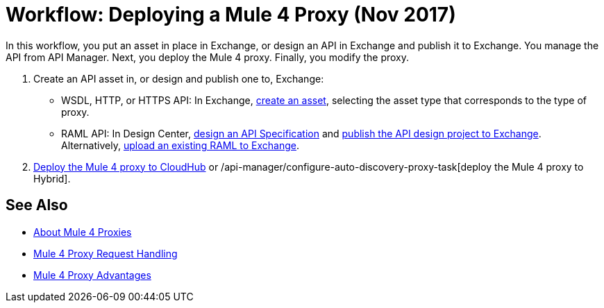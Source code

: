 = Workflow: Deploying a Mule 4 Proxy (Nov 2017)

In this workflow, you put an asset in place in Exchange, or design an API in Exchange and publish it to Exchange. You manage the API from API Manager. Next, you deploy the Mule 4 proxy. Finally, you modify the proxy. 

. Create an API asset in, or design and publish one to, Exchange:
+
* WSDL, HTTP, or HTTPS API: In Exchange, link:/anypoint-exchange/to-create-an-asset[create an asset], selecting the asset type that corresponds to the type of proxy.
* RAML API: In Design Center, link:/design-center/v/1.0/design-raml-api-task[design an API Specification] and link:/design-center/v/1.0/publish-project-exchange-task[publish the API design project to Exchange]. Alternatively, link:/design-center/v/1.0/upload-raml-task[upload an existing RAML to Exchange].
. link:/api-manager/setup-api-task[Deploy the Mule 4 proxy to CloudHub] or /api-manager/configure-auto-discovery-proxy-task[deploy the Mule 4 proxy to Hybrid].

////
. link:/api-manager/download-4-proxy-task[Download the Mule 4 proxy].
. link:/api-manager/configure-auto-discovery-proxy-task[Configure the Mule 4 proxy].
. link:/api-manager/regenerate-jar-task[Regenerate the JAR].
////

== See Also


* link:/api-manager/proxy-latest-concept[About Mule 4 Proxies]
* link:/api-manager/wsdl-raml-http-proxy-reference[Mule 4 Proxy Request Handling]
* link:/api-manager/proxy-advantages[Mule 4 Proxy Advantages]